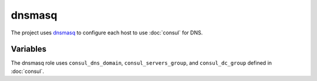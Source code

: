 dnsmasq
=======

The project uses `dnsmasq <http://www.thekelleys.org.uk/dnsmasq/doc.html>`_ to
configure each host to use :doc:`consul` for DNS.

Variables
---------

The dnsmasq role uses ``consul_dns_domain``, ``consul_servers_group``, and
``consul_dc_group`` defined in :doc:`consul`.

